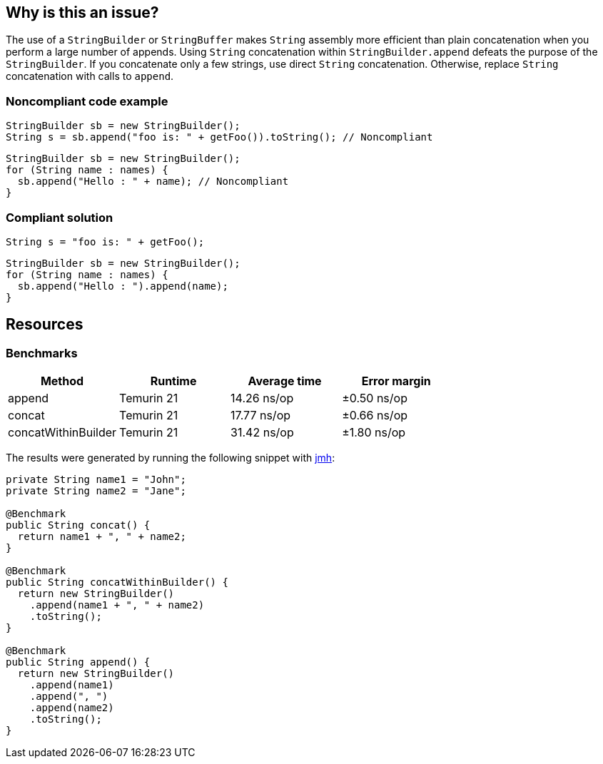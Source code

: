 == Why is this an issue?

The use of a ``++StringBuilder++`` or ``++StringBuffer++`` makes ``++String++`` assembly more efficient than plain concatenation when you perform a large number of appends.
Using ``++String++`` concatenation within ``++StringBuilder.append++`` defeats the purpose of the ``++StringBuilder++``.
If you concatenate only a few strings, use direct ``++String++`` concatenation.
Otherwise, replace ``++String++`` concatenation with calls to ``++append++``.


=== Noncompliant code example

[source,java,diff-id=1,diff-type=noncompliant]
----
StringBuilder sb = new StringBuilder();
String s = sb.append("foo is: " + getFoo()).toString(); // Noncompliant
----

[source,java,diff-id=2,diff-type=noncompliant]
----
StringBuilder sb = new StringBuilder();
for (String name : names) {
  sb.append("Hello : " + name); // Noncompliant
}
----


=== Compliant solution

[source,java,diff-id=1,diff-type=compliant]
----
String s = "foo is: " + getFoo();
----

[source,java,diff-id=2,diff-type=compliant]
----
StringBuilder sb = new StringBuilder();
for (String name : names) {
  sb.append("Hello : ").append(name);
}
----

== Resources

=== Benchmarks

[options="header"]
|===
| Method| Runtime| Average time| Error margin
| append| Temurin 21| 14.26 ns/op| ±0.50 ns/op
| concat| Temurin 21| 17.77 ns/op| ±0.66 ns/op
| concatWithinBuilder| Temurin 21| 31.42 ns/op| ±1.80 ns/op
|===

The results were generated by running the following snippet with https://github.com/openjdk/jmh[jmh]:

[source,java]
----
private String name1 = "John";
private String name2 = "Jane";

@Benchmark
public String concat() {
  return name1 + ", " + name2;
}

@Benchmark
public String concatWithinBuilder() {
  return new StringBuilder()
    .append(name1 + ", " + name2)
    .toString();
}

@Benchmark
public String append() {
  return new StringBuilder()
    .append(name1)
    .append(", ")
    .append(name2)
    .toString();
}
----


ifdef::env-github,rspecator-view[]

'''
== Implementation Specification
(visible only on this page)

=== Message

"append" each concatenated value separately.


endif::env-github,rspecator-view[]
